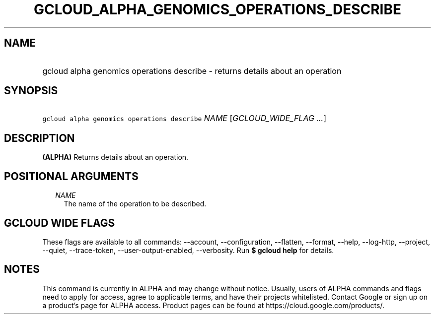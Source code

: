 
.TH "GCLOUD_ALPHA_GENOMICS_OPERATIONS_DESCRIBE" 1



.SH "NAME"
.HP
gcloud alpha genomics operations describe \- returns details about an operation



.SH "SYNOPSIS"
.HP
\f5gcloud alpha genomics operations describe\fR \fINAME\fR [\fIGCLOUD_WIDE_FLAG\ ...\fR]



.SH "DESCRIPTION"

\fB(ALPHA)\fR Returns details about an operation.



.SH "POSITIONAL ARGUMENTS"

.RS 2m
.TP 2m
\fINAME\fR
The name of the operation to be described.


.RE
.sp

.SH "GCLOUD WIDE FLAGS"

These flags are available to all commands: \-\-account, \-\-configuration,
\-\-flatten, \-\-format, \-\-help, \-\-log\-http, \-\-project, \-\-quiet,
\-\-trace\-token, \-\-user\-output\-enabled, \-\-verbosity. Run \fB$ gcloud
help\fR for details.



.SH "NOTES"

This command is currently in ALPHA and may change without notice. Usually, users
of ALPHA commands and flags need to apply for access, agree to applicable terms,
and have their projects whitelisted. Contact Google or sign up on a product's
page for ALPHA access. Product pages can be found at
https://cloud.google.com/products/.

